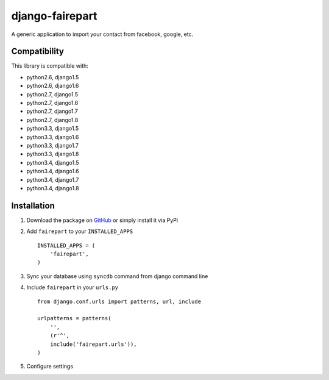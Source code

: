 django-fairepart
================

.. image:: https://secure.travis-ci.org/thoas/django-fairepart.png?branch=master
    :alt: Build Status
    :target: http://travis-ci.org/thoas/django-fairepart

A generic application to import your contact from facebook, google, etc.

Compatibility
-------------

This library is compatible with:

- python2.6, django1.5
- python2.6, django1.6
- python2.7, django1.5
- python2.7, django1.6
- python2.7, django1.7
- python2.7, django1.8
- python3.3, django1.5
- python3.3, django1.6
- python3.3, django1.7
- python3.3, django1.8
- python3.4, django1.5
- python3.4, django1.6
- python3.4, django1.7
- python3.4, django1.8

Installation
------------

1. Download the package on GitHub_ or simply install it via PyPi
2. Add ``fairepart`` to your ``INSTALLED_APPS`` ::

    INSTALLED_APPS = (
        'fairepart',
    )

3. Sync your database using ``syncdb`` command from django command line
4. Include ``fairepart`` in your ``urls.py`` ::

    from django.conf.urls import patterns, url, include

    urlpatterns = patterns(
        '',
        (r'^',
        include('fairepart.urls')),
    )

5. Configure settings

.. _GitHub: https://github.com/thoas/django-fairepart
